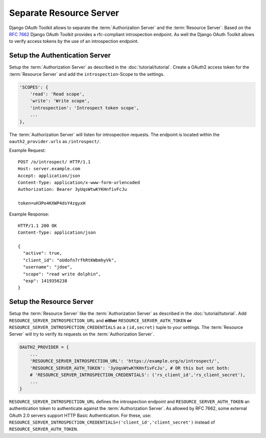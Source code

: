 Separate Resource Server
========================
Django OAuth Toolkit allows to separate the :term:`Authorization Server` and the :term:`Resource Server`.
Based on the `RFC 7662 <https://tools.ietf.org/html/rfc7662>`_ Django OAuth Toolkit provides
a rfc-compliant introspection endpoint.
As well the Django OAuth Toolkit allows to verify access tokens by the use of an introspection endpoint.


Setup the Authentication Server
-------------------------------
Setup the :term:`Authorization Server` as described in the :doc:`tutorial/tutorial`.
Create a OAuth2 access token for the :term:`Resource Server` and add the
``introspection``-Scope to the settings.

.. code-block:: python

    'SCOPES': {
        'read': 'Read scope',
        'write': 'Write scope',
        'introspection': 'Introspect token scope',
        ...
    },

The :term:`Authorization Server` will listen for introspection requests.
The endpoint is located within the ``oauth2_provider.urls`` as ``/introspect/``.

Example Request::

    POST /o/introspect/ HTTP/1.1
    Host: server.example.com
    Accept: application/json
    Content-Type: application/x-www-form-urlencoded
    Authorization: Bearer 3yUqsWtwKYKHnfivFcJu

    token=uH3Po4KXWP4dsY4zgyxH

Example Response::

    HTTP/1.1 200 OK
    Content-Type: application/json

    {
      "active": true,
      "client_id": "oUdofn7rfhRtKWbmhyVk",
      "username": "jdoe",
      "scope": "read write dolphin",
      "exp": 1419356238
    }

Setup the Resource Server
-------------------------
Setup the :term:`Resource Server` like the :term:`Authorization Server` as described in the :doc:`tutorial/tutorial`.
Add ``RESOURCE_SERVER_INTROSPECTION_URL`` and **either** ``RESOURCE_SERVER_AUTH_TOKEN``
**or** ``RESOURCE_SERVER_INTROSPECTION_CREDENTIALS`` as a ``(id,secret)`` tuple to your settings.
The :term:`Resource Server` will try to verify its requests on the :term:`Authorization Server`.

.. code-block:: python

    OAUTH2_PROVIDER = {
        ...
        'RESOURCE_SERVER_INTROSPECTION_URL': 'https://example.org/o/introspect/',
        'RESOURCE_SERVER_AUTH_TOKEN': '3yUqsWtwKYKHnfivFcJu', # OR this but not both:
        # 'RESOURCE_SERVER_INTROSPECTION_CREDENTIALS': ('rs_client_id','rs_client_secret'),
        ...
    }

``RESOURCE_SERVER_INTROSPECTION_URL`` defines the introspection endpoint and
``RESOURCE_SERVER_AUTH_TOKEN`` an authentication token to authenticate against the
:term:`Authorization Server`.
As allowed by RFC 7662, some external OAuth 2.0 servers support HTTP Basic Authentication.
For these, use:
``RESOURCE_SERVER_INTROSPECTION_CREDENTIALS=('client_id','client_secret')`` instead
of ``RESOURCE_SERVER_AUTH_TOKEN``.
